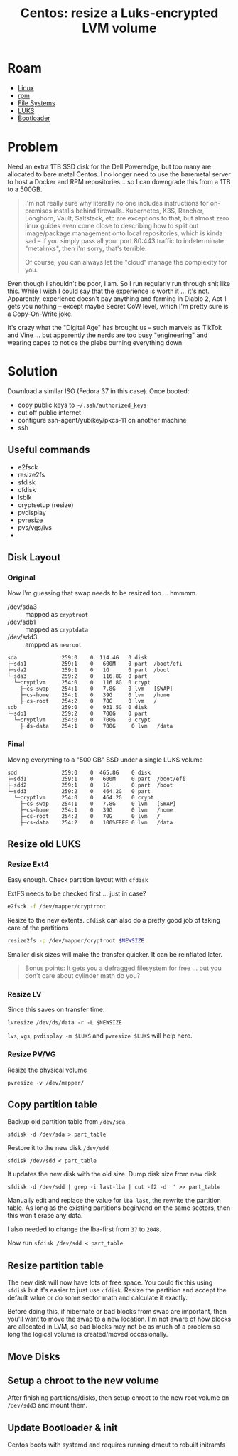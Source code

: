 :PROPERTIES:
:ID:       258fd4df-5aa1-4747-a470-5feb2f977c92
:END:
#+TITLE: Centos: resize a Luks-encrypted LVM volume
#+CATEGORY: slips
#+TAGS:  

* Roam
+ [[id:bdae77b1-d9f0-4d3a-a2fb-2ecdab5fd531][Linux]]
+ [[id:ca4acf9b-775b-4957-b19a-0988b7f429c5][rpm]]
+ [[id:d7cc15ac-db8c-4eff-9a1e-f6de0eefe638][File Systems]]
+ [[id:24c5cf12-0f0e-412b-9574-6190769b3223][LUKS]]
+ [[id:95146708-4046-4cdb-a5df-e15594f17733][Bootloader]]


* Problem

Need an extra 1TB SSD disk for the Dell Poweredge, but too many are allocated
to bare metal Centos. I no longer need to use the baremetal server to host a
Docker and RPM repositories... so I can downgrade this from a 1TB to a 500GB.

#+begin_quote
I'm not really sure why literally no one includes instructions for on-premises
installs behind firewalls. Kubernetes, K3S, Rancher, Longhorn, Vault, Saltstack,
etc are exceptions to that, but almost zero linux guides even come close to
describing how to split out image/package management onto local repositories,
which is kinda sad -- if you simply pass all your port 80:443 traffic to
indeterminate "metalinks", then i'm sorry, that's terrible.

Of course, you can always let the "cloud" manage the complexity for you.
#+end_quote

Even though i shouldn't be poor, I am. So I run regularly run through shit like
this. While I wish I could say that the experience is worth it ... it's not.
Apparently, experience doesn't pay anything and farming in Diablo 2, Act 1 gets
you nothing -- except maybe Secret CoW level, which I'm pretty sure is a
Copy-On-Write joke.

It's crazy what the "Digital Age" has brought us -- such marvels as TikTok and
Vine ... but apparently the nerds are too busy "engineering" and wearing capes
to notice the plebs burning everything down.

* Solution

Download a similar ISO (Fedora 37 in this case). Once booted:

+ copy public keys to =~/.ssh/authorized_keys=
+ cut off public internet
+ configure ssh-agent/yubikey/pkcs-11 on another machine
+ ssh

** Useful commands

+ e2fsck
+ resize2fs
+ sfdisk
+ cfdisk
+ lsblk
+ cryptsetup (resize)
+ pvdisplay
+ pvresize
+ pvs/vgs/lvs
+




** Disk Layout

*** Original

Now I'm guessing that swap needs to be resized too ... hmmmm.

+ /dev/sda3 :: mapped as =cryptroot=
+ /dev/sdb1 :: mapped as =cryptdata=
+ /dev/sdd3 :: ampped as =newroot=

#+begin_example
sda              259:0    0  114.4G   0 disk
├─sda1           259:1    0   600M    0 part  /boot/efi
├─sda2           259:1    0   1G      0 part  /boot
└─sda3           259:2    0   116.8G  0 part
  └─cryptlvm     254:0    0   116.8G  0 crypt
    ├─cs-swap    254:1    0   7.8G    0 lvm   [SWAP]
    ├─cs-home    254:1    0   39G     0 lvm   /home
    ├─cs-root    254:2    0   70G     0 lvm   /
sdb              259:0    0   931.5G  0 disk
└─sdb1           259:2    0   700G    0 part
  └─cryptlvm     254:0    0   700G    0 crypt
    ├─ds-data    254:1    0   700G     0 lvm   /data
#+end_example

*** Final

Moving everything to a "500 GB" SSD under a single LUKS volume

#+begin_example
sdd              259:0    0  465.8G    0 disk
├─sdd1           259:1    0   600M     0 part  /boot/efi
├─sdd2           259:1    0   1G       0 part  /boot
└─sdd3           259:2    0   464.2G   0 part
  └─cryptlvm     254:0    0   464.2G   0 crypt
    ├─cs-swap    254:1    0   7.8G     0 lvm   [SWAP]
    ├─cs-home    254:1    0   39G      0 lvm   /home
    ├─cs-root    254:2    0   70G      0 lvm   /
    ├─cs-data    254:2    0   100%FREE 0 lvm   /data
#+end_example


** Resize old LUKS

*** Resize Ext4

Easy enough. Check partition layout with =cfdisk=

ExtFS needs to be checked first ... just in case?

#+begin_src bash
e2fsck -f /dev/mapper/cryptroot
#+end_src

Resize to the new extents. =cfdisk= can also do a pretty good job of taking care
of the partitions

#+begin_src bash
resize2fs -p /dev/mapper/cryptroot $NEWSIZE
#+end_src

Smaller disk sizes will make the transfer quicker. It can be reinflated later.

#+begin_quote
Bonus points: It gets you a defragged filesystem for free ... but you don't care
about cylinder math do you?
#+end_quote

*** Resize LV

Since this saves on transfer time:

#+begin_src shell
lvresize /dev/ds/data -r -L $NEWSIZE
#+end_src

=lvs=, =vgs=, =pvdisplay -m $LUKS= and =pvresize $LUKS= will help here.

*** Resize PV/VG

Resize the physical volume

#+begin_src shell
pvresize -v /dev/mapper/
#+end_src

** Copy partition table

Backup old partition table from =/dev/sda=.

#+begin_src shell
sfdisk -d /dev/sda > part_table
#+end_src

Restore it to the new disk =/dev/sdd=

#+begin_src shell
sfdisk /dev/sdd < part_table
#+end_src

It updates the new disk with the old size. Dump disk size from new disk

#+begin_src shell
sfdisk -d /dev/sdd | grep -i last-lba | cut -f2 -d' ' >> part_table
#+end_src

Manually edit and replace the value for =lba-last=, the rewrite the partition
table. As long as the existing partitions begin/end on the same sectors, then
this won't erase any data.

I also needed to change the lba-first from =37= to =2048=.

Now run =sfdisk /dev/sdd < part_table=

** Resize partition table

The new disk will now have lots of free space. You could fix this using =sfdisk=
but it's easier to just use =cfdisk=. Resize the partition and accept the
default value or do some sector math and calculate it exactly.

Before doing this, if hibernate or bad blocks from swap are important, then
you'll want to move the swap to a new location. I'm not aware of how blocks are
allocated in LVM, so bad blocks may not be as much of a problem so long the
logical volume is created/moved occasionally.

** Move Disks

** Setup a chroot to the new volume

After finishing partitions/disks, then setup chroot to the new root volume on
=/dev/sdd3= and mount them.

** Update Bootloader & init

Centos boots with systemd and requires running dracut to rebuilt initramfs
